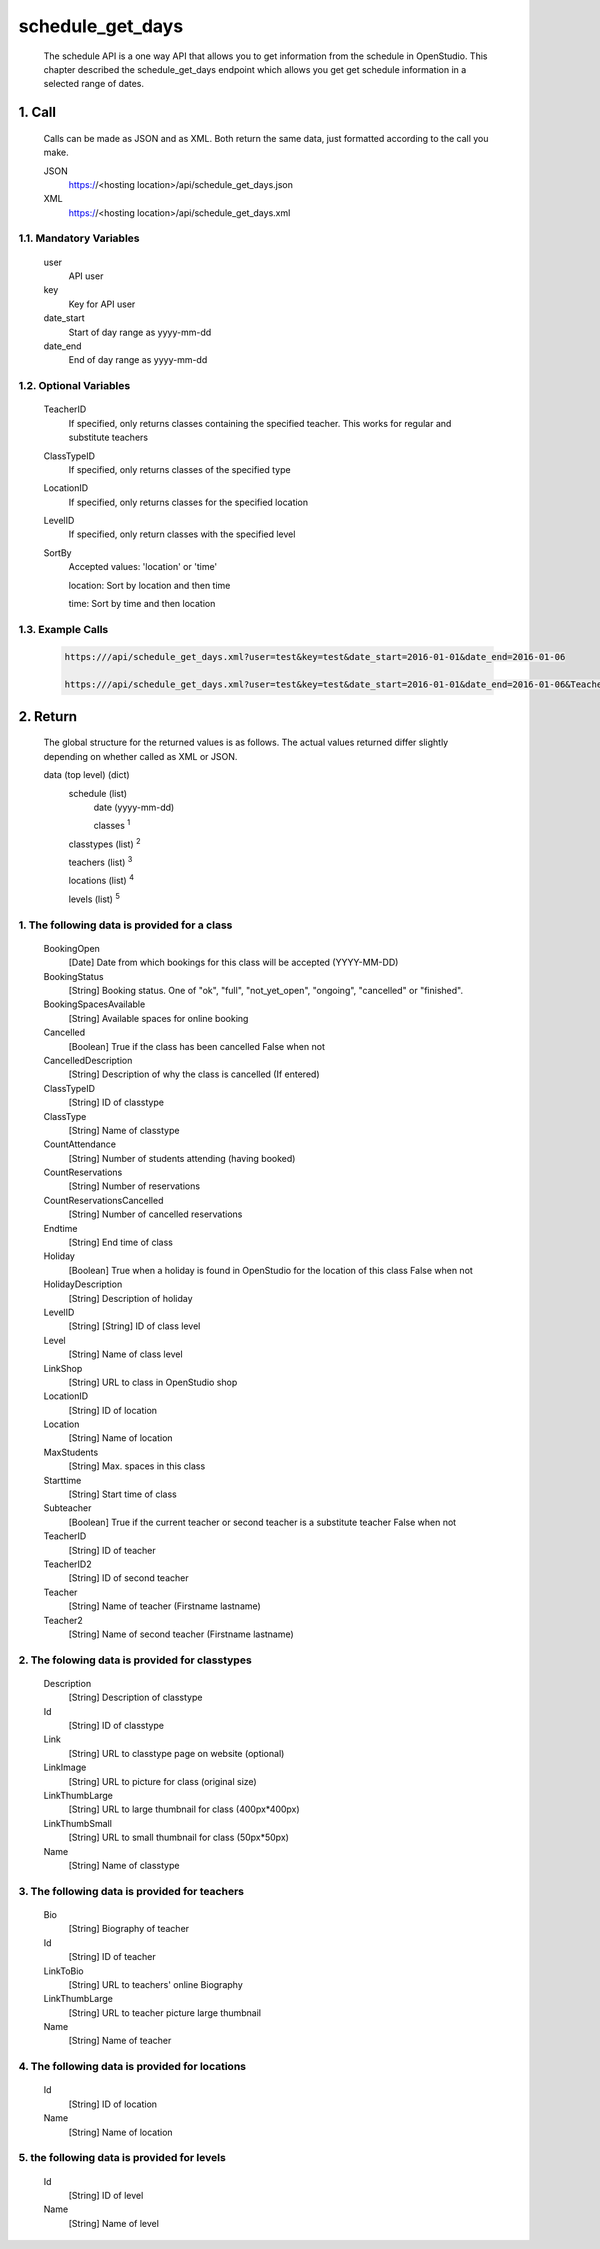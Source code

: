 =================
schedule_get_days
=================

    The schedule API is a one way API that allows you to get information from the schedule in OpenStudio. This chapter described the schedule_get_days endpoint which allows you get get schedule information in a selected range of dates.

1. Call
============

    Calls can be made as JSON and as XML. Both return the same data, just formatted according to the call you
    make.

    JSON
        https://<hosting location>/api/schedule_get_days.json
    XML
        https://<hosting location>/api/schedule_get_days.xml

1.1. Mandatory Variables
-------------------------

    user
        API user
    key
        Key for API user
    date_start
        Start of day range as yyyy-mm-dd
    date_end
        End of day range as yyyy-mm-dd

1.2. Optional Variables
-------------------------

    TeacherID
        If specified, only returns classes containing the specified teacher. This works for
        regular and substitute teachers
    ClassTypeID
        If specified, only returns classes of the specified type
    LocationID
        If specified, only returns classes for the specified location
    LevelID
        If specified, only return classes with the specified level
    SortBy
        Accepted values: 'location' or 'time' 

        location: Sort by location and then time

        time: Sort by time and then location
    
1.3. Example Calls
--------------------

    .. code-block:: bash

        https:///api/schedule_get_days.xml?user=test&key=test&date_start=2016-01-01&date_end=2016-01-06

        https:///api/schedule_get_days.xml?user=test&key=test&date_start=2016-01-01&date_end=2016-01-06&TeacherID=1&ClassTypeID=1

2. Return
===========

    The global structure for the returned values is as follows. The actual values returned differ slightly
    depending on whether called as XML or JSON.

    data (top level) (dict)
        schedule (list)
            date (yyyy-mm-dd)
            
            classes :sup:`1`

        classtypes (list) :sup:`2`

        teachers (list) :sup:`3`

        locations (list) :sup:`4`

        levels (list) :sup:`5`

1. The following data is provided for a class
----------------------------------------------

    BookingOpen
        [Date] Date from which bookings for this class will be accepted (YYYY-MM-DD)
    BookingStatus
        [String] Booking status. One of "ok", "full", "not_yet_open", "ongoing", "cancelled" or "finished".
    BookingSpacesAvailable
        [String] Available spaces for online booking
    Cancelled
        [Boolean] True if the class has been cancelled 
        False when not
    CancelledDescription
        [String] Description of why the class is cancelled (If entered)
    ClassTypeID
        [String] ID of classtype
    ClassType
        [String] Name of classtype
    CountAttendance
        [String] Number of students attending (having booked) 
    CountReservations
        [String] Number of reservations
    CountReservationsCancelled
        [String] Number of cancelled reservations 
    Endtime
        [String] End time of class
    Holiday
        [Boolean] True when a holiday is found in OpenStudio for the location of this class
        False when not
    HolidayDescription
        [String] Description of holiday
    LevelID
        [String] [String] ID of class level
    Level
        [String] Name of class level
    LinkShop
        [String] URL to class in OpenStudio shop
    LocationID  
        [String] ID of location
    Location    
        [String] Name of location
    MaxStudents
        [String] Max. spaces in this class
    Starttime
        [String] Start time of class
    Subteacher
        [Boolean] True if the current teacher or second teacher is a substitute teacher 
        False when not    
    TeacherID
        [String] ID of teacher
    TeacherID2
        [String] ID of second teacher
    Teacher
        [String] Name of teacher (Firstname lastname)
    Teacher2
        [String] Name of second teacher (Firstname lastname)    

2. The folowing data is provided for classtypes
-------------------------------------------------

    Description
        [String] Description of classtype
    Id
        [String] ID of classtype
    Link
        [String] URL to classtype page on website (optional)
    LinkImage
        [String] URL to picture for class (original size)
    LinkThumbLarge
        [String] URL to large thumbnail for class (400px*400px)
    LinkThumbSmall
        [String] URL to small thumbnail for class (50px*50px)
    Name
        [String] Name of classtype
    
3. The following data is provided for teachers
-----------------------------------------------

    Bio
        [String] Biography of teacher
    Id
        [String] ID of teacher
    LinkToBio
        [String] URL to teachers' online Biography
    LinkThumbLarge
        [String] URL to teacher picture large thumbnail
    Name
        [String] Name of teacher    

4. The following data is provided for locations
------------------------------------------------

    Id
        [String] ID of location
    Name
        [String] Name of location

5. the following data is provided for levels
---------------------------------------------

    Id
        [String] ID of level
    Name
        [String] Name of level